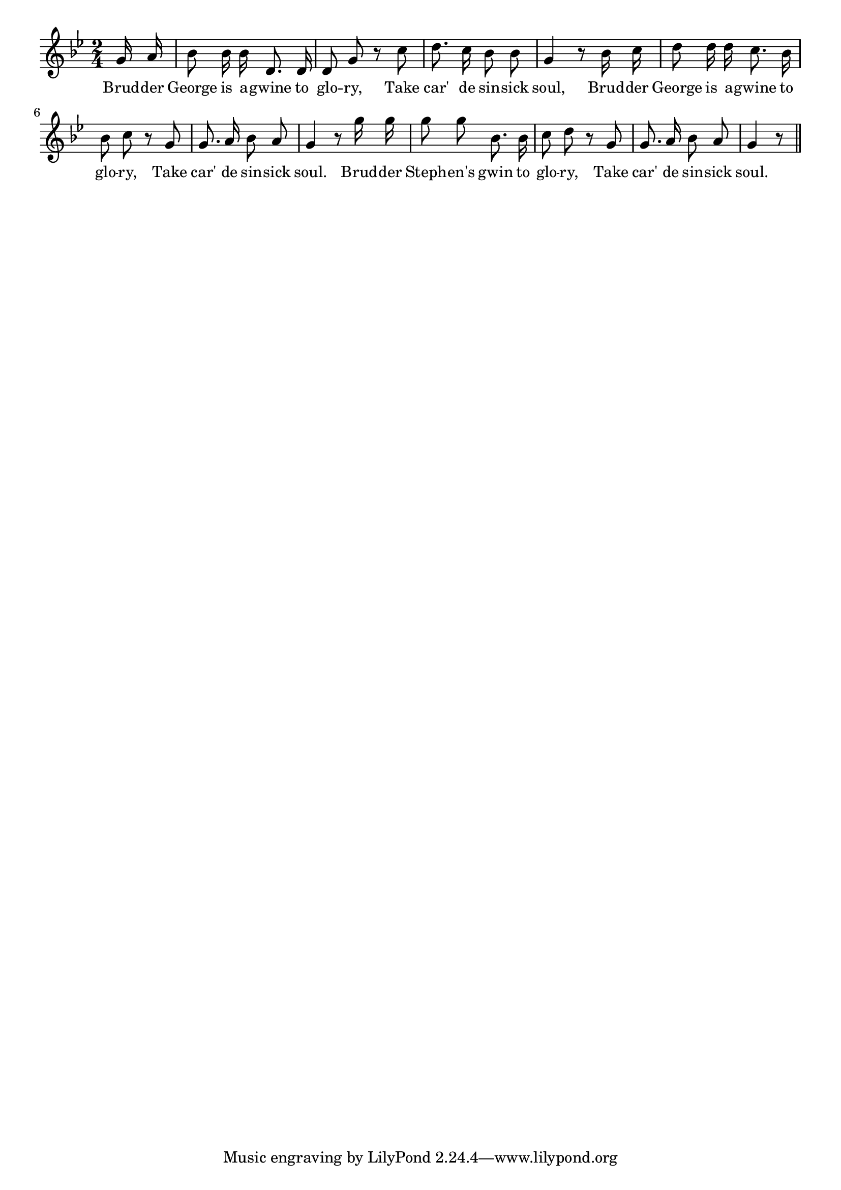 % 066.ly - Score sheet for "The Sin-Sick Soul"
% Copyright (C) 2007  Marcus Brinkmann <marcus@gnu.org>
%
% This score sheet is free software; you can redistribute it and/or
% modify it under the terms of the Creative Commons Legal Code
% Attribution-ShareALike as published by Creative Commons; either
% version 2.0 of the License, or (at your option) any later version.
%
% This score sheet is distributed in the hope that it will be useful,
% but WITHOUT ANY WARRANTY; without even the implied warranty of
% MERCHANTABILITY or FITNESS FOR A PARTICULAR PURPOSE.  See the
% Creative Commons Legal Code Attribution-ShareALike for more details.
%
% You should have received a copy of the Creative Commons Legal Code
% Attribution-ShareALike along with this score sheet; if not, write to
% Creative Commons, 543 Howard Street, 5th Floor,
% San Francisco, CA 94105-3013  United States

\version "2.21.0"

%\header
%{
%  title = "The Sin-Sick Soul"
%  composer = "trad."
%}

melody =
<<
     \context Voice
    {
	\set Staff.midiInstrument = "acoustic grand"
	\override Staff.VerticalAxisGroup.minimum-Y-extent = #'(0 . 0)
	
	\autoBeamOff

	\time 2/4
	\clef violin
	\key g \minor
	{
	    \partial 8 g'16 a' | bes'8 bes'16 bes' d'8. d'16 | d'8 g' r c'' |
	    d''8. c''16 bes'8 bes' | g'4 r8 bes'16 c'' |
	    d''8 d''16 d'' c''8. bes'16 | bes'8 c'' r g' |
	    g'8. a'16 bes'8 a' |
	    g'4 r8 g''16 g'' | g''8 g'' bes'8. bes'16 | c''8 d'' r g' |
	    g'8. a'16 bes'8 a'8 | g'4 r8 \bar "||"
	}
    }
    \new Lyrics
    \lyricsto "" {
        \override LyricText.font-size = #0
        \override StanzaNumber.font-size = #-1

	Brud -- der George is a -- gwine to glo -- ry,
	Take car' de sin -- sick soul,
	Brud -- der George is a -- gwine to glo -- ry,
	Take car' de sin -- sick soul.
	Brud -- der Steph -- en's gwin to glo -- ry,
	Take car' de sin -- sick soul.
    }
>>


\score
{
  \new Staff { \melody }

  \layout { indent = 0.0 }
}

\score
{
  \new Staff { \unfoldRepeats \melody }

  
  \midi {
    \tempo 4 = 82
    }


}
